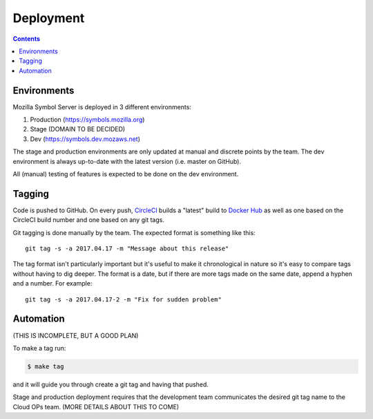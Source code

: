 ==========
Deployment
==========

.. contents::

Environments
============

Mozilla Symbol Server is deployed in 3 different environments:

1. Production (https://symbols.mozilla.org)

2. Stage (DOMAIN TO BE DECIDED)

3. Dev (https://symbols.dev.mozaws.net)

The stage and production environments are only updated at manual and
discrete points by the team. The dev environment is always up-to-date
with the latest version (i.e. master on GitHub).

All (manual) testing of features is expected to be done on the
dev environment.


Tagging
=======

Code is pushed to GitHub. On every push, CircleCI_ builds a
"latest" build to `Docker Hub`_ as well as one based on the CircleCI
build number and one based on any git tags.

Git tagging is done manually by the team. The expected format is something
like this::

    git tag -s -a 2017.04.17 -m "Message about this release"

The tag format isn't particularly important but it's useful to make it
chronological in nature so it's easy to compare tags without having
to dig deeper. The format is a date, but if there are more tags
made on the same date, append a hyphen and a number. For example::

    git tag -s -a 2017.04.17-2 -m "Fix for sudden problem"

.. _CircleCI: https://circleci.com/gh/mozilla/tecken
.. _`Docker Hub`: https://hub.docker.com/r/mozilla/tecken/

Automation
==========

(THIS IS INCOMPLETE, BUT A GOOD PLAN)

To make a tag run:

.. code-block:: shell

   $ make tag

and it will guide you through create a git tag and having that pushed.

Stage and production deployment requires that the development team
communicates the desired git tag name to the Cloud OPs team.
(MORE DETAILS ABOUT THIS TO COME)
